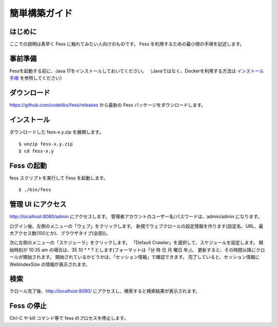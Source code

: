 ==============
簡単構築ガイド
==============

はじめに
========

ここでの説明は素早く Fess に触れてみたい人向けのものです。
Fess を利用するための最小限の手順を記述します。

事前準備
========

Fessを起動する前に、Java 17をインストールしておいてください。
（Javaではなく、Dockerを利用する方法は `インストール手順 <https://fess.codelibs.org/ja/setup.html>`__ を参照してください）

ダウンロード
============

https://github.com/codelibs/fess/releases から最新の Fess パッケージをダウンロードします。

インストール
============

ダウンロードした fess-x.y.zip を展開します。

::

    $ unzip fess-x.y.zip
    $ cd fess-x.y

Fess の起動
===========

fess スクリプトを実行して Fess を起動します。

::

    $ ./bin/fess

管理 UI にアクセス
==================

http://localhost:8080/admin にアクセスします。
管理者アカウントのユーザー名/パスワードは、admin/admin になります。

ログイン後、左側のメニューの「ウェブ」をクリックします。
新規でウェブクロールの設定情報を作ります(設定名、URL、最大アクセス数(100とか)、ブラウザタイプ(全部))。

次に左側のメニューの「スケジューラ」をクリックします。
「Default Crawler」を選択して、スケジュールを設定します。
開始時刻が 10:35 am の場合は、35 10 \* \* ? とします(フォーマットは「分 時 日 月 曜日 年」)。
更新すると、その時間以降にクロールが開始されます。
開始されているかどうかは、「セッション情報」で確認できます。
完了していると、セッション情報に WebIndexSize の情報が表示されます。

検索
====

クロール完了後、http://localhost:8080/ にアクセスし、検索すると検索結果が表示されます。

Fess の停止
===========

Ctrl-C や kill コマンド等で fess のプロセスを停止します。


